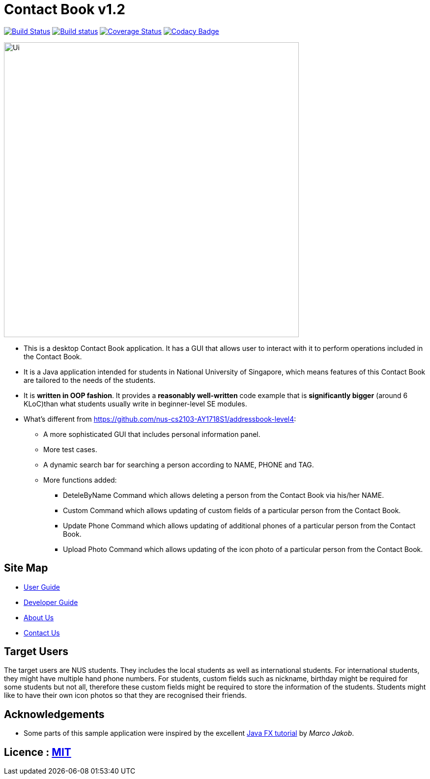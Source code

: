 = Contact Book v1.2
ifdef::env-github,env-browser[:relfileprefix: docs/]
ifdef::env-github,env-browser[:outfilesuffix: .adoc]

https://travis-ci.org/se-edu/addressbook-level4[image:https://travis-ci.org/se-edu/addressbook-level4.svg?branch=master[Build Status]]
https://ci.appveyor.com/project/damithc/addressbook-level4[image:https://ci.appveyor.com/api/projects/status/3boko2x2vr5cc3w2?svg=true[Build status]]
https://coveralls.io/github/se-edu/addressbook-level4?branch=master[image:https://coveralls.io/repos/github/se-edu/addressbook-level4/badge.svg?branch=master[Coverage Status]]
https://www.codacy.com/app/damith/addressbook-level4?utm_source=github.com&utm_medium=referral&utm_content=se-edu/addressbook-level4&utm_campaign=Badge_Grade[image:https://api.codacy.com/project/badge/Grade/fc0b7775cf7f4fdeaf08776f3d8e364a[Codacy Badge]]

ifdef::env-github[]
image::docs/images/Ui.png[width="600"]
endif::[]

ifndef::env-github[]
image::images/Ui.png[width="600"]
endif::[]

* This is a desktop Contact Book application. It has a GUI that allows user to interact with it to perform operations included in the Contact Book.
* It is a Java application intended for students in National University of Singapore, which means features of this Contact Book are tailored to the needs of the students.
* It is *written in OOP fashion*. It provides a *reasonably well-written* code example that is *significantly bigger* (around 6 KLoC)than what students usually write in beginner-level SE modules.
* What's different from https://github.com/nus-cs2103-AY1718S1/addressbook-level4:
** A more sophisticated GUI that includes personal information panel.
** More test cases.
** A dynamic search bar for searching a person according to NAME, PHONE and TAG.
** More functions added:
*** DeteleByName Command which allows deleting a person from the Contact Book via his/her NAME.
*** Custom Command which allows updating of custom fields of a particular person from the Contact Book.
*** Update Phone Command which allows updating of additional phones of a particular person from the Contact Book.
*** Upload Photo Command which allows updating of the icon photo of a particular person from the Contact Book.

== Site Map

* <<UserGuide#, User Guide>>
* <<DeveloperGuide#, Developer Guide>>
* <<AboutUs#, About Us>>
* <<ContactUs#, Contact Us>>

== Target Users
The target users are NUS students. They includes the local students as well as international students.
For international students, they might have multiple hand phone numbers.
For students, custom fields such as nickname, birthday might be required for some students but not all, therefore these custom fields might be required
to store the information of the students.
Students might like to have their own icon photos so that they are recognised their friends.

== Acknowledgements

* Some parts of this sample application were inspired by the excellent http://code.makery.ch/library/javafx-8-tutorial/[Java FX tutorial] by
_Marco Jakob_.

== Licence : link:LICENSE[MIT]
